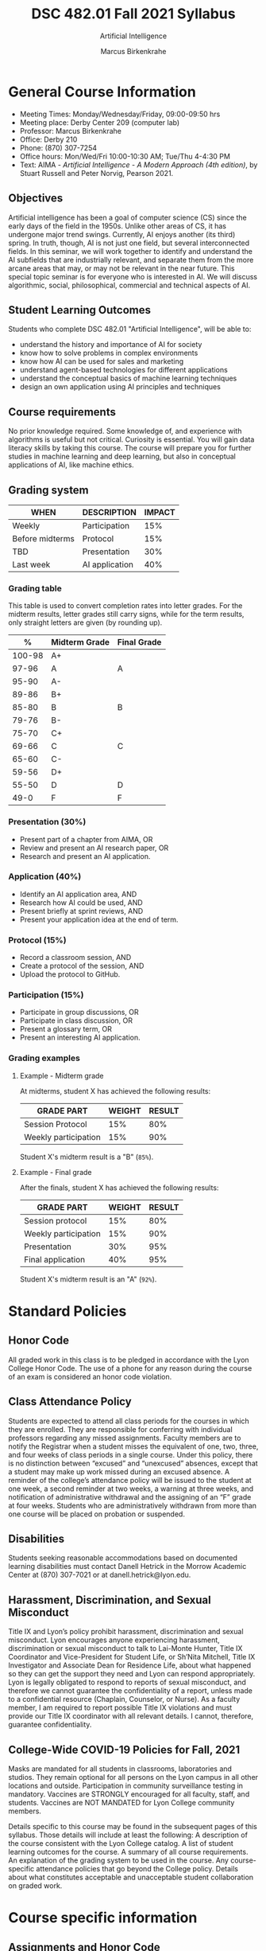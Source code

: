 #+TITLE:DSC 482.01 Fall 2021 Syllabus
#+AUTHOR: Marcus Birkenkrahe
#+SUBTITLE: Artificial Intelligence
#+options: toc:nil
* General Course Information

  * Meeting Times: Monday/Wednesday/Friday, 09:00-09:50 hrs
  * Meeting place: Derby Center 209 (computer lab)
  * Professor: Marcus Birkenkrahe
  * Office: Derby 210
  * Phone: (870) 307-7254
  * Office hours: Mon/Wed/Fri 10:00-10:30 AM; Tue/Thu 4-4:30 PM
  * Text: AIMA - /Artificial Intelligence - A Modern Approach (4th
    edition)/, by Stuart Russell and Peter Norvig, Pearson 2021.

** Objectives

   Artificial intelligence has been a goal of computer science (CS)
   since the early days of the field in the 1950s. Unlike other areas
   of CS, it has undergone major trend swings. Currently, AI enjoys
   another (its third) spring. In truth, though, AI is not just one
   field, but several interconnected fields. In this seminar, we will
   work together to identify and understand the AI subfields that are
   industrially relevant, and separate them from the more arcane areas
   that may, or may not be relevant in the near future. This special
   topic seminar is for everyone who is interested in AI. We will
   discuss algorithmic, social, philosophical, commercial and
   technical aspects of AI.

** Student Learning Outcomes

   Students who complete DSC 482.01 "Artificial Intelligence", will be
   able to:

   * understand the history and importance of AI for society
   * know how to solve problems in complex environments
   * know how AI can be used for sales and marketing
   * understand agent-based technologies for different applications
   * understand the conceptual basics of machine learning techniques
   * design an own application using AI principles and techniques

** Course requirements

   No prior knowledge required. Some knowledge of, and experience with
   algorithms is useful but not critical. Curiosity is essential. You
   will gain data literacy skills by taking this course. The course
   will prepare you for further studies in machine learning and deep
   learning, but also in conceptual applications of AI, like machine
   ethics.

** Grading system

   | WHEN            | DESCRIPTION    | IMPACT |
   |-----------------+----------------+--------|
   | Weekly          | Participation  |    15% |
   | Before midterms | Protocol       |    15% |
   | TBD             | Presentation   |    30% |
   | Last week       | AI application |    40% |

*** Grading table

    This table is used to convert completion rates into letter
    grades. For the midterm results, letter grades still carry signs,
    while for the term results, only straight letters are given (by
    rounding up).

    |--------+-----------------+---------------|
    |    *%* | *Midterm Grade* | *Final Grade* |
    |--------+-----------------+---------------|
    | 100-98 | A+              |               |
    |  97-96 | A               | A             |
    |  95-90 | A-              |               |
    |--------+-----------------+---------------|
    |  89-86 | B+              |               |
    |  85-80 | B               | B             |
    |  79-76 | B-              |               |
    |--------+-----------------+---------------|
    |  75-70 | C+              |               |
    |  69-66 | C               | C             |
    |  65-60 | C-              |               |
    |--------+-----------------+---------------|
    |  59-56 | D+              |               |
    |  55-50 | D               | D             |
    |--------+-----------------+---------------|
    |   49-0 | F               | F             |
    |--------+-----------------+---------------|


*** Presentation (30%)

    * Present part of a chapter from AIMA, OR
    * Review and present an AI research paper, OR
    * Research and present an AI application.

*** Application (40%)

    * Identify an AI application area, AND
    * Research how AI could be used, AND
    * Present briefly at sprint reviews, AND
    * Present your application idea at the end of term.

*** Protocol (15%)

    * Record a classroom session, AND
    * Create a protocol of the session, AND
    * Upload the protocol to GitHub.

*** Participation (15%)

    * Participate in group discussions, OR
    * Participate in class discussion, OR
    * Present a glossary term, OR
    * Present an interesting AI application.

*** Grading examples

**** Example - Midterm grade

     At midterms, student X has achieved the following results:

     | GRADE PART           | WEIGHT   | RESULT   |
     |----------------------+----------+----------|
     | Session Protocol     |      15% |      80% |
     | Weekly participation |      15% |      90% |

     # Student X's midterm result is computed as follows:

     # #+begin_src R :session :results output
     #   ## midterm weights (only practice and participation)
     #   weight_m <- c("protocol"=0.5,
     #                 "participation"=0.5)
     #   ## results vector
     #   result_m <- c("protocol"=80,
     #                 "participation"=90)
     #   ## midterm grade
     #   grade_m <-
     #     weight_m["protocol"] * result_m["protocol"] +
     #     weight_m["participation"] * result_m["participation"]
     #   names(grade_m) <- NULL
     #   grade_m
     # #+end_src

     # #+RESULTS:
     # : [1] 85

     Student X's midterm result is a "B" (~85%~).

**** Example - Final grade

     After the finals, student X has achieved the following results:

     | GRADE PART           | WEIGHT | RESULT |
     |----------------------+--------+--------|
     | Session protocol     |    15% |    80% |
     | Weekly participation |    15% |    90% |
     | Presentation         |    30% |    95% |
     | Final application    |    40% |    95% |

     # # Student X's midterm result is computed as follows:

     # #+begin_src R :session :results output
     #   ## full term weight vector according to grading table
     #   weight <- c("presentation"= 0.3,
     #               "application"=0.4,
     #               "protocol"=0.15,
     #               "participation"=0.15)
     #   ## results vector
     #   result <- c("presentation"=95,
     #               "application"=95,
     #               "protocol"=80,
     #               "participation"=90)
     #   ## midterm grade
     #   grade <-
     #     weight["presentation"] * result["presentation"] +
     #     weight["application"] * result["application"] +
     #     weight["protocol"] * result["protocol"] +
     #     weight["participation"] * result["participation"]
     #   names(grade) <- NULL
     #   grade
     # #+end_src

     # #+RESULTS:
     # : [1] 92

     Student X's midterm result is an "A" (~92%~).

* Standard Policies
** Honor Code

   All graded work in this class is to be pledged in accordance with
   the Lyon College Honor Code. The use of a phone for any reason
   during the course of an exam is considered an honor code
   violation.

** Class Attendance Policy

   Students are expected to attend all class periods for the courses
   in which they are enrolled. They are responsible for conferring
   with individual professors regarding any missed
   assignments. Faculty members are to notify the Registrar when a
   student misses the equivalent of one, two, three, and four weeks
   of class periods in a single course. Under this policy, there is
   no distinction between “excused” and “unexcused” absences, except
   that a student may make up work missed during an excused
   absence. A reminder of the college’s attendance policy will be
   issued to the student at one week, a second reminder at two weeks,
   a warning at three weeks, and notification of administrative
   withdrawal and the assigning of an “F” grade at four
   weeks. Students who are administratively withdrawn from more than
   one course will be placed on probation or suspended.

** Disabilities

   Students seeking reasonable accommodations based on documented
   learning disabilities must contact Danell Hetrick in the Morrow
   Academic Center at (870) 307-7021 or at danell.hetrick@lyon.edu.

** Harassment, Discrimination, and Sexual Misconduct

   Title IX and Lyon’s policy prohibit harassment, discrimination and
   sexual misconduct. Lyon encourages anyone experiencing harassment,
   discrimination or sexual misconduct to talk to Lai-Monte Hunter,
   Title IX Coordinator and Vice-President for Student Life, or
   Sh’Nita Mitchell, Title IX Investigator and Associate Dean for
   Residence Life, about what happened so they can get the support
   they need and Lyon can respond appropriately.  Lyon is legally
   obligated to respond to reports of sexual misconduct, and
   therefore we cannot guarantee the confidentiality of a report,
   unless made to a confidential resource (Chaplain, Counselor, or
   Nurse). As a faculty member, I am required to report possible
   Title IX violations and must provide our Title IX coordinator with
   all relevant details.  I cannot, therefore, guarantee
   confidentiality.

** College-Wide COVID-19 Policies for Fall, 2021

   Masks are mandated for all students in classrooms, laboratories and studios.  They remain optional for all persons on the Lyon campus in all other locations and outside.
   Participation in community surveillance testing in mandatory.
   Vaccines are STRONGLY encouraged for all faculty, staff, and students. Vaccines are NOT MANDATED for Lyon College community members.

   Details specific to this course may be found in the subsequent pages of this syllabus. Those details will include at least the following:
   A description of the course consistent with the Lyon College catalog.
   A list of student learning outcomes for the course.
   A summary of all course requirements.
   An explanation of the grading system to be used in the course.
   Any course-specific attendance policies that go beyond the College policy.
   Details about what constitutes acceptable and unacceptable student collaboration on graded work.

* Course specific information
** Assignments and Honor Code

   There will be numerous assignments during the semester - e.g.
   programming, lessons, tests, and sprint reviews. They are due at
   the beginning of the class period on the due date. Once class
   begins, the assigment will be considered one day late if it has not
   been turned in.  Late programs will not be accepted without an
   extension.  Extensions will *not* be granted for reasons such as:

   * You could not get to a computer
   * You could not get a computer to do what you wanted it to do
   * The network was down
   * The printer was out of paper or toner
   * You erased your files, lost your homework, or misplaced your
     flash drive
   * You had other coursework or family commitments that interfered
     with your work in this course

   Put “Pledged” and a note of any collaboration in the comments of
   any program you turn in. Programming assignments are individual
   efforts, but you may seek assistance from another student or the
   course instructor.  You may not copy someone else’s solution. If
   you are having trouble finishing an assignment, it is far better to
   do your own work and receive a low score than to go through an
   honor trial and suffer the penalties that may be involved.

   What is cheating on an assignment? Here are a few examples:

   * Having someone else write your assignment, in whole or in part
   * Copying an assignment someone else wrote, in whole or in part
   * Collaborating with someone else to the extent that your
     submissions are identifiably very similar, in whole or in part
   * Turning in a submission with the wrong name on it

   What is not cheating?  Here are some examples:

   * Talking to someone in general terms about concepts involved in
     an assignment
   * Asking someone for help with a specific error message or bug in
     your program
   * Getting help with the specifics of language syntax or citation
     style
   * Utilizing information given to you by the instructor

   Any assistance must be clearly explained in the comments at the
   beginning of your submission.  If you have any questions about
   this, please ask or review the policies relating to the Honor Code.

   Absences on Days of Exams:

   Test “make-ups” will only be allowed if arrangements have been
   made prior to the scheduled time.  If you are sick the day of the
   test, please e-mail me or leave a message on my phone before the
   scheduled time, and we can make arrangements when you return.

** Important Dates:

   | DATE           | DESCRIPTION                                |
   |----------------+--------------------------------------------|
   | August 30      | Last day to drop w/o record of a course    |
   | September 6    | Labor day (no classes)                     |
   | October 2-5    | Fall break (no classes)                    |
   | October 6      | Mid-semester grade reports due             |
   | October 13     | Last day to drop a course with a "W" grade |
   | October 20     | Service day on campus (no classes)         |
   | Nobember 24-28 | Thanksgiving Break (no classes)            |
   | December 3     | Last day of class                          |
   | December 6-10  | Final exams                                |
   | December 15    | Final grades due                           |

** Schedule and session content

   | DATE       | AIMA                     | PROJECTS               |
   |------------+--------------------------+------------------------|
   | Wed-18-Aug | Course overview          |                        |
   | Fri-20-Aug |                          |                        |
   |------------+--------------------------+------------------------|
   | Mon-23-Aug | What is AI?              |                        |
   | Wed-25-Aug |                          | Session Protocol 1     |
   | Fri-27-Aug |                          | Session Protocol 2     |
   |------------+--------------------------+------------------------|
   | Mon-30-Aug | History of AI            |                        |
   | Wed-1-Sep  |                          | Session Protocol 3     |
   | Fri-3-Sep  |                          | Session Protocol 4     |
   |------------+--------------------------+------------------------|
   | Mon-6-Sep  | LABOR DAY                |                        |
   | Wed-8-Sep  | State of the Art of AI   |                        |
   | Fri-10-Sep | APPLICATIONS             | 1st sprint review      |
   |------------+--------------------------+------------------------|
   | Mon-13-Sep | Risks and benefits of AI |                        |
   | Wed-15-Sep |                          | Session Protocol 5     |
   | Fri-17-Sep |                          | Session Protocol 6     |
   |------------+--------------------------+------------------------|
   | Mon-20-Sep | Introduction summary     |                        |
   | Wed-22-Sep | Topical Presentation 1   | Session Protocol 7     |
   | Fri-24-Sep | Topical Presentation 2   | Session Protocol 8     |
   |------------+--------------------------+------------------------|
   | Mon-27-Sep |                          | Session Protocol 9     |
   | Wed-29-Sep | Topical Presentation 3   | Session Protocol 10    |
   | Fri-1-Oct  | Topical Presentation 4   | Session Protocol 11    |
   |------------+--------------------------+------------------------|
   | Mon-4-Oct  | FALL BREAK               |                        |
   | Wed-6-Oct  | Topical Presentation 5   | Session Protocol 12(X) |
   | Fri-8-Oct  | APPLICATIONS             | 2nd sprint review      |
   |------------+--------------------------+------------------------|
   | Mon-11-Oct |                          |                        |
   | Wed-13-Oct | Topical Presentation 6   | Session Protocol 13(X) |
   | Fri-15-Oct |                          |                        |
   |------------+--------------------------+------------------------|
   | Mon-18-Oct |                          |                        |
   | Wed-20-Oct | SERVICE DAY              |                        |
   | Fri-22-Oct | Topical Presentation 7   | Session Protocol 14(X) |
   |------------+--------------------------+------------------------|
   | Mon-25-Oct |                          |                        |
   | Wed-27-Oct | Topical Presentation 8   | Session Protocol 15(X) |
   | Fri-29-Oct |                          |                        |
   |------------+--------------------------+------------------------|
   | Mon-1-Nov  |                          |                        |
   | Wed-3-Nov  | Topical Presentation 9   | Session Protocol 16(X) |
   | Fri-5-Nov  | APPLICATIONS             | 3rd sprint review      |
   |------------+--------------------------+------------------------|
   | Mon-8-Nov  |                          |                        |
   | Wed-10-Nov | Topical Presentation 10  | Session Protocol 17(X) |
   | Fri-12-Nov |                          |                        |
   |------------+--------------------------+------------------------|
   | Mon-15-Nov |                          |                        |
   | Wed-17-Nov | Topical Presentation 11  | Session Protocol 18(X) |
   | Fri-19-Nov |                          |                        |
   |------------+--------------------------+------------------------|
   | 22-Nov     |                          |                        |
   | 24-Nov     | THANKSGIVING             |                        |
   | 26-Nov     | THANKSGIVING             |                        |
   |------------+--------------------------+------------------------|
   | 29-Nov     | PROJECT PRESENTATIONS    |                        |
   | 1-Dec      | PROJECT PRESENTATIONS    |                        |
   | 3-Dec      | PROJECT PRESENTATIONS    |                        |
   |------------+--------------------------+------------------------|

   (X) = Extra credit

